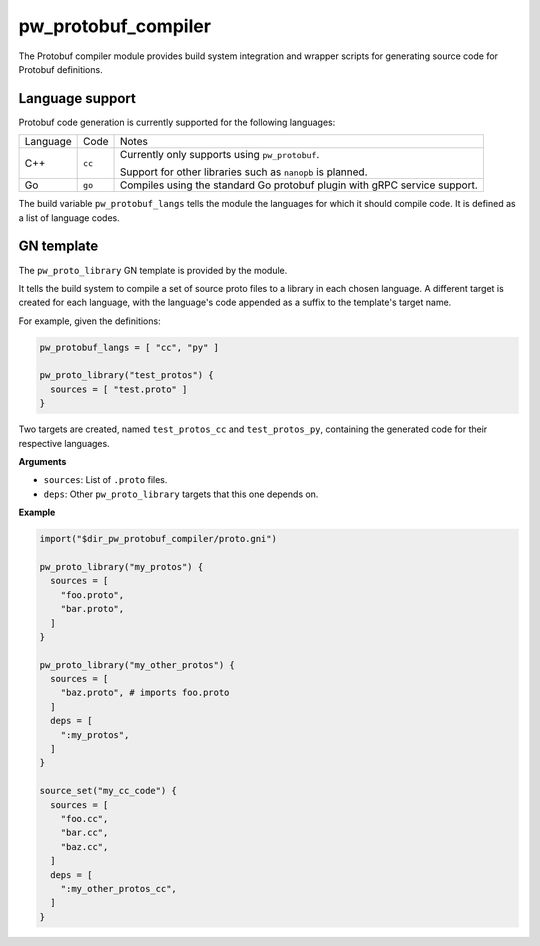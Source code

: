 .. _chapter-pw-protobuf-compiler:

.. default-domain:: py

.. highlight:: py

--------------------
pw_protobuf_compiler
--------------------

The Protobuf compiler module provides build system integration and wrapper
scripts for generating source code for Protobuf definitions.

Language support
================

Protobuf code generation is currently supported for the following languages:

+----------+--------+----------------------------------------------------------+
| Language | Code   | Notes                                                    |
+----------+--------+----------------------------------------------------------+
| C++      | ``cc`` | Currently only supports using ``pw_protobuf``.           |
|          |        |                                                          |
|          |        | Support for other libraries such as ``nanopb`` is        |
|          |        | planned.                                                 |
+----------+--------+----------------------------------------------------------+
| Go       | ``go`` | Compiles using the standard Go protobuf plugin with gRPC |
|          |        | service support.                                         |
+----------+--------+----------------------------------------------------------+

The build variable ``pw_protobuf_langs`` tells the module the languages for
which it should compile code. It is defined as a list of language codes.

GN template
===========

The ``pw_proto_library`` GN template is provided by the module.

It tells the build system to compile a set of source proto files to a library in
each chosen language. A different target is created for each language, with the
language's code appended as a suffix to the template's target name.

For example, given the definitions:

.. code::

  pw_protobuf_langs = [ "cc", "py" ]

  pw_proto_library("test_protos") {
    sources = [ "test.proto" ]
  }

Two targets are created, named ``test_protos_cc`` and ``test_protos_py``,
containing the generated code for their respective languages.

**Arguments**

* ``sources``: List of ``.proto`` files.
* ``deps``: Other ``pw_proto_library`` targets that this one depends on.

**Example**

.. code::

  import("$dir_pw_protobuf_compiler/proto.gni")

  pw_proto_library("my_protos") {
    sources = [
      "foo.proto",
      "bar.proto",
    ]
  }

  pw_proto_library("my_other_protos") {
    sources = [
      "baz.proto", # imports foo.proto
    ]
    deps = [
      ":my_protos",
    ]
  }

  source_set("my_cc_code") {
    sources = [
      "foo.cc",
      "bar.cc",
      "baz.cc",
    ]
    deps = [
      ":my_other_protos_cc",
    ]
  }
